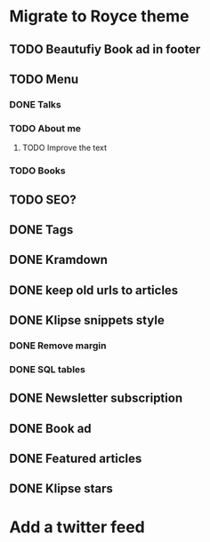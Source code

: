 * Migrate to Royce theme
** TODO Beautufiy Book ad in footer
** TODO Menu
*** DONE Talks
    CLOSED: [2021-02-11 Thu 21:14]
*** TODO About me
**** TODO Improve the text
*** TODO Books
** TODO SEO?
** DONE Tags
   CLOSED: [2021-02-12 Fri 07:32]
** DONE Kramdown 
   CLOSED: [2021-02-12 Fri 07:32]
** DONE keep old urls to articles 
   CLOSED: [2021-02-11 Thu 10:59]
** DONE Klipse snippets style
   CLOSED: [2021-02-11 Thu 10:00]
*** DONE Remove margin
    CLOSED: [2021-02-11 Thu 09:51]
*** DONE SQL tables
    CLOSED: [2021-02-11 Thu 10:00]
** DONE Newsletter subscription
   CLOSED: [2021-02-11 Thu 10:23]
** DONE Book ad
   CLOSED: [2021-02-11 Thu 09:39]
** DONE Featured articles
   CLOSED: [2021-02-11 Thu 09:39]
** DONE Klipse stars
   CLOSED: [2021-02-11 Thu 10:44]
* Add a twitter feed
